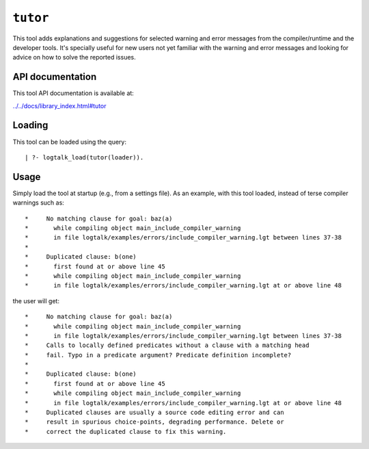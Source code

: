 .. _library_tutor:

``tutor``
=========

This tool adds explanations and suggestions for selected warning and
error messages from the compiler/runtime and the developer tools. It's
specially useful for new users not yet familiar with the warning and
error messages and looking for advice on how to solve the reported
issues.

API documentation
-----------------

This tool API documentation is available at:

`../../docs/library_index.html#tutor <../../docs/library_index.html#tutor>`__

Loading
-------

This tool can be loaded using the query:

::

   | ?- logtalk_load(tutor(loader)).

Usage
-----

Simply load the tool at startup (e.g., from a settings file). As an
example, with this tool loaded, instead of terse compiler warnings such
as:

::

   *     No matching clause for goal: baz(a)
   *       while compiling object main_include_compiler_warning
   *       in file logtalk/examples/errors/include_compiler_warning.lgt between lines 37-38
   *
   *     Duplicated clause: b(one)
   *       first found at or above line 45
   *       while compiling object main_include_compiler_warning
   *       in file logtalk/examples/errors/include_compiler_warning.lgt at or above line 48

the user will get:

::

   *     No matching clause for goal: baz(a)
   *       while compiling object main_include_compiler_warning
   *       in file logtalk/examples/errors/include_compiler_warning.lgt between lines 37-38
   *     Calls to locally defined predicates without a clause with a matching head
   *     fail. Typo in a predicate argument? Predicate definition incomplete?
   *
   *     Duplicated clause: b(one)
   *       first found at or above line 45
   *       while compiling object main_include_compiler_warning
   *       in file logtalk/examples/errors/include_compiler_warning.lgt at or above line 48
   *     Duplicated clauses are usually a source code editing error and can
   *     result in spurious choice-points, degrading performance. Delete or
   *     correct the duplicated clause to fix this warning.
